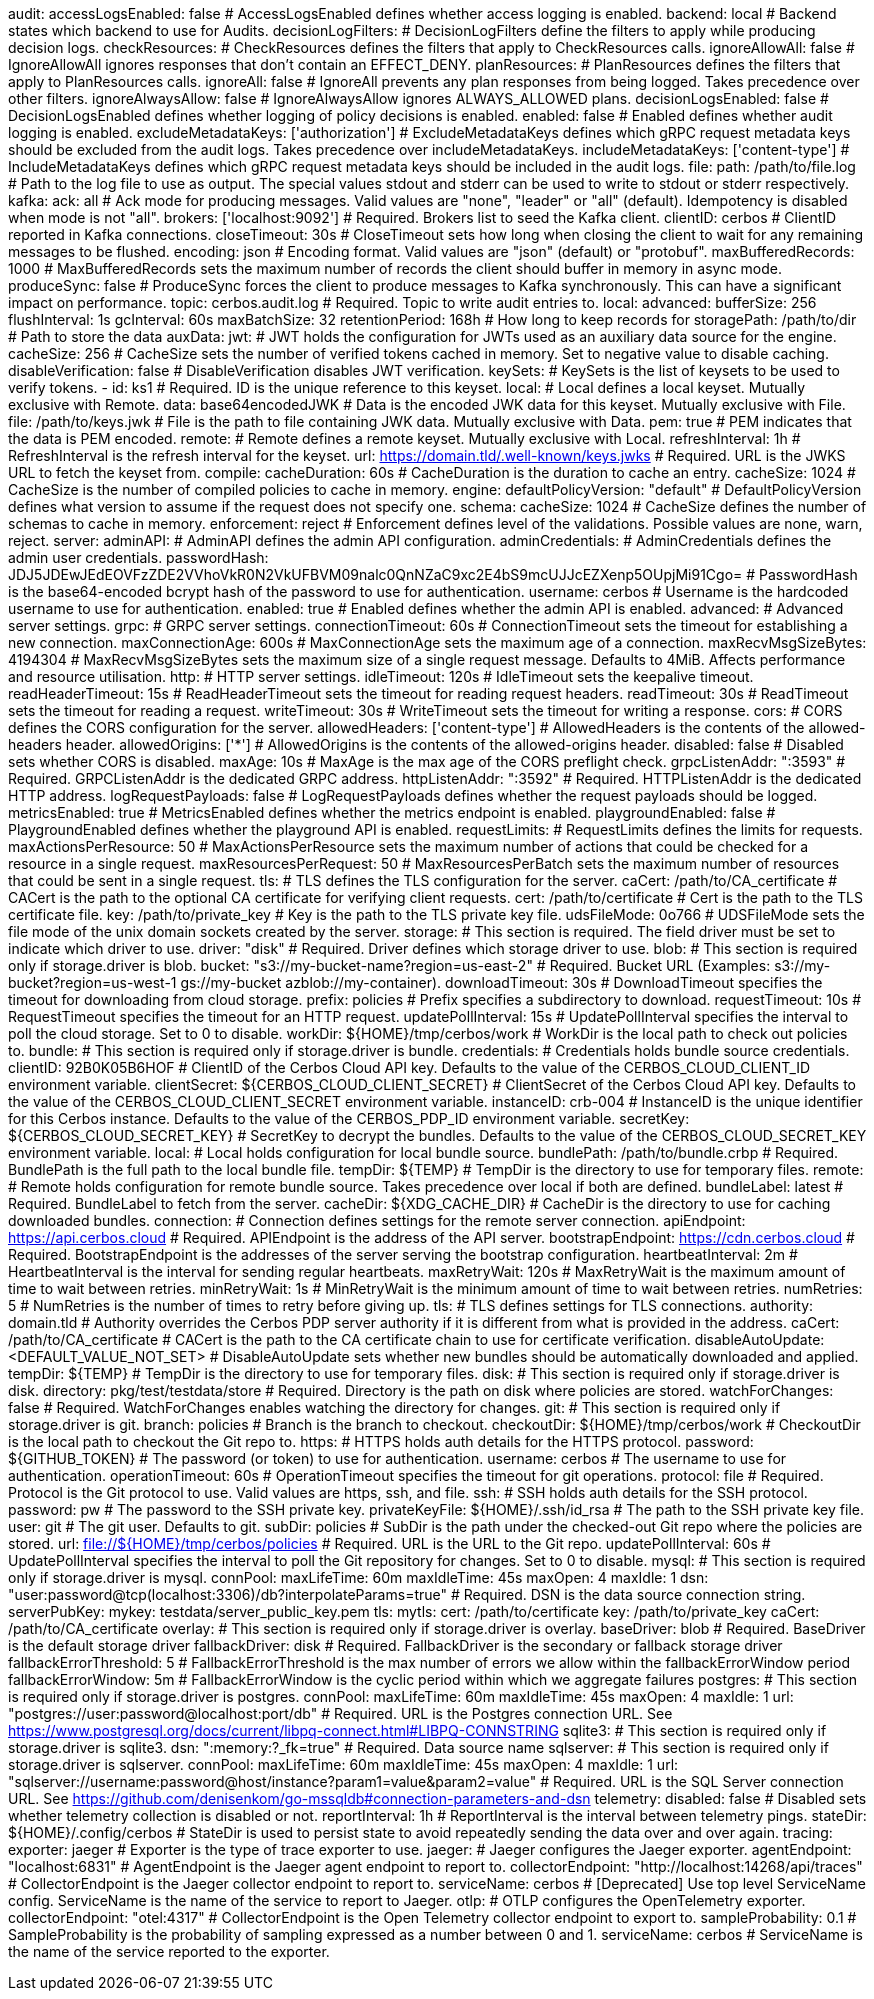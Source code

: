 audit:
  accessLogsEnabled: false # AccessLogsEnabled defines whether access logging is enabled.
  backend: local # Backend states which backend to use for Audits.
  decisionLogFilters: # DecisionLogFilters define the filters to apply while producing decision logs.
    checkResources: # CheckResources defines the filters that apply to CheckResources calls.
      ignoreAllowAll: false # IgnoreAllowAll ignores responses that don't contain an EFFECT_DENY.
    planResources: # PlanResources defines the filters that apply to PlanResources calls.
      ignoreAll: false # IgnoreAll prevents any plan responses from being logged. Takes precedence over other filters.
      ignoreAlwaysAllow: false # IgnoreAlwaysAllow ignores ALWAYS_ALLOWED plans.
  decisionLogsEnabled: false # DecisionLogsEnabled defines whether logging of policy decisions is enabled.
  enabled: false # Enabled defines whether audit logging is enabled.
  excludeMetadataKeys: ['authorization'] # ExcludeMetadataKeys defines which gRPC request metadata keys should be excluded from the audit logs. Takes precedence over includeMetadataKeys.
  includeMetadataKeys: ['content-type'] # IncludeMetadataKeys defines which gRPC request metadata keys should be included in the audit logs.
  file:
    path: /path/to/file.log # Path to the log file to use as output. The special values stdout and stderr can be used to write to stdout or stderr respectively.
  kafka:
    ack: all # Ack mode for producing messages. Valid values are "none", "leader" or "all" (default). Idempotency is disabled when mode is not "all".
    brokers: ['localhost:9092'] # Required. Brokers list to seed the Kafka client.
    clientID: cerbos # ClientID reported in Kafka connections.
    closeTimeout: 30s # CloseTimeout sets how long when closing the client to wait for any remaining messages to be flushed.
    encoding: json # Encoding format. Valid values are "json" (default) or "protobuf".
    maxBufferedRecords: 1000 # MaxBufferedRecords sets the maximum number of records the client should buffer in memory in async mode.
    produceSync: false # ProduceSync forces the client to produce messages to Kafka synchronously. This can have a significant impact on performance.
    topic: cerbos.audit.log # Required. Topic to write audit entries to.
  local:
    advanced: 
      bufferSize: 256 
      flushInterval: 1s 
      gcInterval: 60s 
      maxBatchSize: 32 
    retentionPeriod: 168h # How long to keep records for
    storagePath: /path/to/dir # Path to store the data
auxData:
  jwt: # JWT holds the configuration for JWTs used as an auxiliary data source for the engine.
    cacheSize: 256 # CacheSize sets the number of verified tokens cached in memory. Set to negative value to disable caching.
    disableVerification: false # DisableVerification disables JWT verification.
    keySets: # KeySets is the list of keysets to be used to verify tokens.
      - 
        id: ks1 # Required. ID is the unique reference to this keyset.
        local: # Local defines a local keyset. Mutually exclusive with Remote.
          data: base64encodedJWK # Data is the encoded JWK data for this keyset. Mutually exclusive with File.
          file: /path/to/keys.jwk # File is the path to file containing JWK data. Mutually exclusive with Data.
          pem: true # PEM indicates that the data is PEM encoded.
        remote: # Remote defines a remote keyset. Mutually exclusive with Local.
          refreshInterval: 1h # RefreshInterval is the refresh interval for the keyset.
          url: https://domain.tld/.well-known/keys.jwks # Required. URL is the JWKS URL to fetch the keyset from.
compile:
  cacheDuration: 60s # CacheDuration is the duration to cache an entry.
  cacheSize: 1024 # CacheSize is the number of compiled policies to cache in memory.
engine:
  defaultPolicyVersion: "default" # DefaultPolicyVersion defines what version to assume if the request does not specify one.
schema:
  cacheSize: 1024 # CacheSize defines the number of schemas to cache in memory.
  enforcement: reject # Enforcement defines level of the validations. Possible values are none, warn, reject.
server:
  adminAPI: # AdminAPI defines the admin API configuration.
    adminCredentials: # AdminCredentials defines the admin user credentials.
      passwordHash: JDJ5JDEwJEdEOVFzZDE2VVhoVkR0N2VkUFBVM09nalc0QnNZaC9xc2E4bS9mcUJJcEZXenp5OUpjMi91Cgo= # PasswordHash is the base64-encoded bcrypt hash of the password to use for authentication.
      username: cerbos # Username is the hardcoded username to use for authentication.
    enabled: true # Enabled defines whether the admin API is enabled.
  advanced: # Advanced server settings.
    grpc: # GRPC server settings.
      connectionTimeout: 60s # ConnectionTimeout sets the timeout for establishing a new connection.
      maxConnectionAge: 600s # MaxConnectionAge sets the maximum age of a connection.
      maxRecvMsgSizeBytes: 4194304 # MaxRecvMsgSizeBytes sets the maximum size of a single request message. Defaults to 4MiB. Affects performance and resource utilisation.
    http: # HTTP server settings.
      idleTimeout: 120s # IdleTimeout sets the keepalive timeout.
      readHeaderTimeout: 15s # ReadHeaderTimeout sets the timeout for reading request headers.
      readTimeout: 30s # ReadTimeout sets the timeout for reading a request.
      writeTimeout: 30s # WriteTimeout sets the timeout for writing a response.
  cors: # CORS defines the CORS configuration for the server.
    allowedHeaders: ['content-type'] # AllowedHeaders is the contents of the allowed-headers header.
    allowedOrigins: ['*'] # AllowedOrigins is the contents of the allowed-origins header.
    disabled: false # Disabled sets whether CORS is disabled.
    maxAge: 10s # MaxAge is the max age of the CORS preflight check.
  grpcListenAddr: ":3593" # Required. GRPCListenAddr is the dedicated GRPC address.
  httpListenAddr: ":3592" # Required. HTTPListenAddr is the dedicated HTTP address.
  logRequestPayloads: false # LogRequestPayloads defines whether the request payloads should be logged.
  metricsEnabled: true # MetricsEnabled defines whether the metrics endpoint is enabled.
  playgroundEnabled: false # PlaygroundEnabled defines whether the playground API is enabled.
  requestLimits: # RequestLimits defines the limits for requests.
    maxActionsPerResource: 50 # MaxActionsPerResource sets the maximum number of actions that could be checked for a resource in a single request.
    maxResourcesPerRequest: 50 # MaxResourcesPerBatch sets the maximum number of resources that could be sent in a single request.
  tls: # TLS defines the TLS configuration for the server.
    caCert: /path/to/CA_certificate # CACert is the path to the optional CA certificate for verifying client requests.
    cert: /path/to/certificate # Cert is the path to the TLS certificate file.
    key: /path/to/private_key # Key is the path to the TLS private key file.
  udsFileMode: 0o766 # UDSFileMode sets the file mode of the unix domain sockets created by the server.
storage:
  # This section is required. The field driver must be set to indicate which driver to use.
  driver: "disk" # Required. Driver defines which storage driver to use.
  blob:
    # This section is required only if storage.driver is blob.
    bucket: "s3://my-bucket-name?region=us-east-2" # Required. Bucket URL (Examples: s3://my-bucket?region=us-west-1 gs://my-bucket azblob://my-container).
    downloadTimeout: 30s # DownloadTimeout specifies the timeout for downloading from cloud storage.
    prefix: policies # Prefix specifies a subdirectory to download.
    requestTimeout: 10s # RequestTimeout specifies the timeout for an HTTP request.
    updatePollInterval: 15s # UpdatePollInterval specifies the interval to poll the cloud storage. Set to 0 to disable.
    workDir: ${HOME}/tmp/cerbos/work # WorkDir is the local path to check out policies to.
  bundle:
    # This section is required only if storage.driver is bundle.
    credentials: # Credentials holds bundle source credentials.
      clientID: 92B0K05B6HOF # ClientID of the Cerbos Cloud API key. Defaults to the value of the CERBOS_CLOUD_CLIENT_ID environment variable.
      clientSecret: ${CERBOS_CLOUD_CLIENT_SECRET} # ClientSecret of the Cerbos Cloud API key. Defaults to the value of the CERBOS_CLOUD_CLIENT_SECRET environment variable.
      instanceID: crb-004 # InstanceID is the unique identifier for this Cerbos instance. Defaults to the value of the CERBOS_PDP_ID environment variable.
      secretKey: ${CERBOS_CLOUD_SECRET_KEY} # SecretKey to decrypt the bundles. Defaults to the value of the CERBOS_CLOUD_SECRET_KEY environment variable.
    local: # Local holds configuration for local bundle source.
      bundlePath: /path/to/bundle.crbp # Required. BundlePath is the full path to the local bundle file.
      tempDir: ${TEMP} # TempDir is the directory to use for temporary files.
    remote: # Remote holds configuration for remote bundle source. Takes precedence over local if both are defined.
      bundleLabel: latest # Required. BundleLabel to fetch from the server.
      cacheDir: ${XDG_CACHE_DIR} # CacheDir is the directory to use for caching downloaded bundles.
      connection: # Connection defines settings for the remote server connection.
        apiEndpoint: https://api.cerbos.cloud # Required. APIEndpoint is the address of the API server.
        bootstrapEndpoint: https://cdn.cerbos.cloud # Required. BootstrapEndpoint is the addresses of the server serving the bootstrap configuration.
        heartbeatInterval: 2m # HeartbeatInterval is the interval for sending regular heartbeats.
        maxRetryWait: 120s # MaxRetryWait is the maximum amount of time to wait between retries.
        minRetryWait: 1s # MinRetryWait is the minimum amount of time to wait between retries.
        numRetries: 5 # NumRetries is the number of times to retry before giving up.
        tls: # TLS defines settings for TLS connections.
          authority: domain.tld # Authority overrides the Cerbos PDP server authority if it is different from what is provided in the address.
          caCert: /path/to/CA_certificate # CACert is the path to the CA certificate chain to use for certificate verification.
      disableAutoUpdate: <DEFAULT_VALUE_NOT_SET> # DisableAutoUpdate sets whether new bundles should be automatically downloaded and applied.
      tempDir: ${TEMP} # TempDir is the directory to use for temporary files.
  disk:
    # This section is required only if storage.driver is disk.
    directory: pkg/test/testdata/store # Required. Directory is the path on disk where policies are stored.
    watchForChanges: false # Required. WatchForChanges enables watching the directory for changes.
  git:
    # This section is required only if storage.driver is git.
    branch: policies # Branch is the branch to checkout.
    checkoutDir: ${HOME}/tmp/cerbos/work # CheckoutDir is the local path to checkout the Git repo to.
    https: # HTTPS holds auth details for the HTTPS protocol.
      password: ${GITHUB_TOKEN} # The password (or token) to use for authentication.
      username: cerbos # The username to use for authentication.
    operationTimeout: 60s # OperationTimeout specifies the timeout for git operations.
    protocol: file # Required. Protocol is the Git protocol to use. Valid values are https, ssh, and file.
    ssh: # SSH holds auth details for the SSH protocol.
      password: pw # The password to the SSH private key.
      privateKeyFile: ${HOME}/.ssh/id_rsa # The path to the SSH private key file.
      user: git # The git user. Defaults to git.
    subDir: policies # SubDir is the path under the checked-out Git repo where the policies are stored.
    url: file://${HOME}/tmp/cerbos/policies # Required. URL is the URL to the Git repo.
    updatePollInterval: 60s # UpdatePollInterval specifies the interval to poll the Git repository for changes. Set to 0 to disable.
  mysql:
    # This section is required only if storage.driver is mysql.
    connPool: 
      maxLifeTime: 60m
      maxIdleTime: 45s
      maxOpen: 4
      maxIdle: 1 
    dsn: "user:password@tcp(localhost:3306)/db?interpolateParams=true" # Required. DSN is the data source connection string.
    serverPubKey: 
      mykey: testdata/server_public_key.pem 
    tls: 
      mytls:
        cert: /path/to/certificate
        key: /path/to/private_key
        caCert: /path/to/CA_certificate
  overlay:
    # This section is required only if storage.driver is overlay.
    baseDriver: blob # Required. BaseDriver is the default storage driver
    fallbackDriver: disk # Required. FallbackDriver is the secondary or fallback storage driver
    fallbackErrorThreshold: 5 # FallbackErrorThreshold is the max number of errors we allow within the fallbackErrorWindow period
    fallbackErrorWindow: 5m # FallbackErrorWindow is the cyclic period within which we aggregate failures
  postgres:
    # This section is required only if storage.driver is postgres.
    connPool: 
      maxLifeTime: 60m
      maxIdleTime: 45s
      maxOpen: 4
      maxIdle: 1 
    url: "postgres://user:password@localhost:port/db" # Required. URL is the Postgres connection URL. See https://www.postgresql.org/docs/current/libpq-connect.html#LIBPQ-CONNSTRING
  sqlite3:
    # This section is required only if storage.driver is sqlite3.
    dsn: ":memory:?_fk=true" # Required. Data source name
  sqlserver:
    # This section is required only if storage.driver is sqlserver.
    connPool: 
      maxLifeTime: 60m
      maxIdleTime: 45s
      maxOpen: 4
      maxIdle: 1 
    url: "sqlserver://username:password@host/instance?param1=value&param2=value" # Required. URL is the SQL Server connection URL. See https://github.com/denisenkom/go-mssqldb#connection-parameters-and-dsn
telemetry:
  disabled: false # Disabled sets whether telemetry collection is disabled or not.
  reportInterval: 1h # ReportInterval is the interval between telemetry pings.
  stateDir: ${HOME}/.config/cerbos # StateDir is used to persist state to avoid repeatedly sending the data over and over again.
tracing:
  exporter: jaeger # Exporter is the type of trace exporter to use.
  jaeger: # Jaeger configures the Jaeger exporter.
    agentEndpoint: "localhost:6831" # AgentEndpoint is the Jaeger agent endpoint to report to.
    collectorEndpoint: "http://localhost:14268/api/traces" # CollectorEndpoint is the Jaeger collector endpoint to report to.
    serviceName: cerbos # [Deprecated] Use top level ServiceName config. ServiceName is the name of the service to report to Jaeger.
  otlp: # OTLP configures the OpenTelemetry exporter.
    collectorEndpoint: "otel:4317" # CollectorEndpoint is the Open Telemetry collector endpoint to export to.
  sampleProbability: 0.1 # SampleProbability is the probability of sampling expressed as a number between 0 and 1.
  serviceName: cerbos # ServiceName is the name of the service reported to the exporter.

